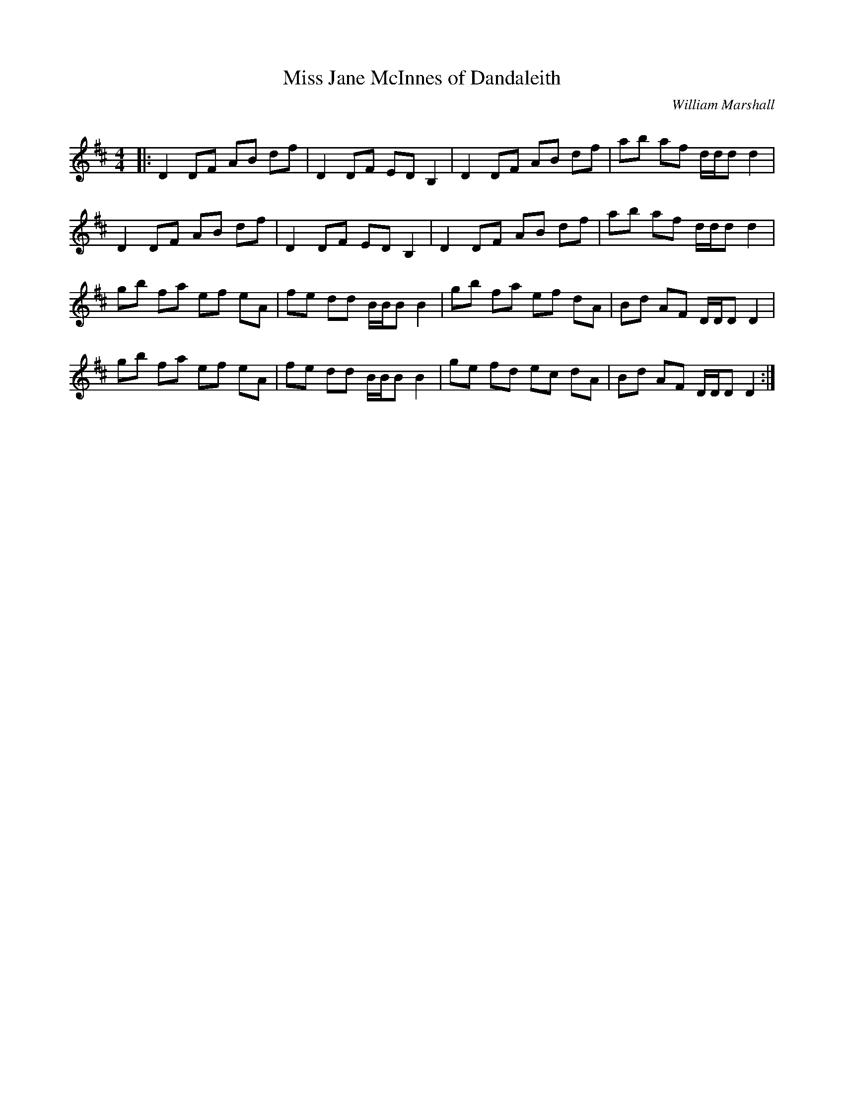 X:1
T: Miss Jane McInnes of Dandaleith
C:William Marshall
R:Reel
Q: 232
K:D
M:4/4
L:1/8
|:D2 DF AB df|D2 DF ED B,2|D2 DF AB df|ab af d1/2d1/2d d2|
D2 DF AB df|D2 DF ED B,2|D2 DF AB df|ab af d1/2d1/2d d2|
gb fa ef eA|fe dd B1/2B1/2B B2|gb fa ef dA|Bd AF D1/2D1/2D D2|
gb fa ef eA|fe dd B1/2B1/2B B2|ge fd ec dA|Bd AF D1/2D1/2D D2:|
